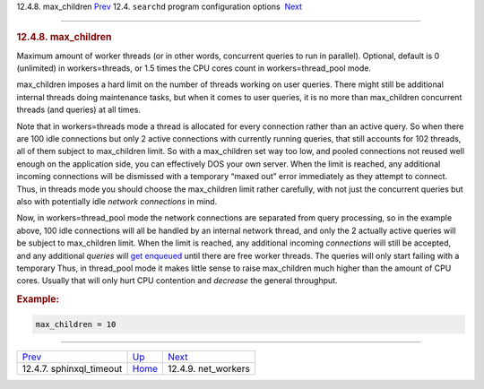 .. raw:: html

   <div class="navheader">

12.4.8. max\_children
`Prev <conf-sphinxql-timeout.html>`__ 
12.4. \ ``searchd`` program configuration options
 `Next <conf-net-workers.html>`__

--------------

.. raw:: html

   </div>

.. raw:: html

   <div class="sect2">

.. raw:: html

   <div class="titlepage">

.. raw:: html

   <div>

.. raw:: html

   <div>

.. rubric:: 12.4.8. max\_children
   :name: max_children
   :class: title

.. raw:: html

   </div>

.. raw:: html

   </div>

.. raw:: html

   </div>

Maximum amount of worker threads (or in other words, concurrent queries
to run in parallel). Optional, default is 0 (unlimited) in
workers=threads, or 1.5 times the CPU cores count in
workers=thread\_pool mode.

max\_children imposes a hard limit on the number of threads working on
user queries. There might still be additional internal threads doing
maintenance tasks, but when it comes to user queries, it is no more than
max\_children concurrent threads (and queries) at all times.

Note that in workers=threads mode a thread is allocated for every
connection rather than an active query. So when there are 100 idle
connections but only 2 active connections with currently running
queries, that still accounts for 102 threads, all of them subject to
max\_children limit. So with a max\_children set way too low, and pooled
connections not reused well enough on the application side, you can
effectively DOS your own server. When the limit is reached, any
additional incoming connections will be dismissed with a temporary
“maxed out” error immediately as they attempt to connect. Thus, in
threads mode you should choose the max\_children limit rather carefully,
with not just the concurrent queries but also with potentially idle
*network connections* in mind.

Now, in workers=thread\_pool mode the network connections are separated
from query processing, so in the example above, 100 idle connections
will all be handled by an internal network thread, and only the 2
actually active queries will be subject to max\_children limit. When the
limit is reached, any additional incoming *connections* will still be
accepted, and any additional *queries* will `get
enqueued <conf-queue-max-length.html>`__ until there are free worker
threads. The queries will only start failing with a temporary Thus, in
thread\_pool mode it makes little sense to raise max\_children much
higher than the amount of CPU cores. Usually that will only hurt CPU
contention and *decrease* the general throughput.

.. rubric:: Example:
   :name: example

.. code:: programlisting

    max_children = 10

.. raw:: html

   </div>

.. raw:: html

   <div class="navfooter">

--------------

+------------------------------------------+-----------------------------------+-------------------------------------+
| `Prev <conf-sphinxql-timeout.html>`__    | `Up <confgroup-searchd.html>`__   |  `Next <conf-net-workers.html>`__   |
+------------------------------------------+-----------------------------------+-------------------------------------+
| 12.4.7. sphinxql\_timeout                | `Home <index.html>`__             |  12.4.9. net\_workers               |
+------------------------------------------+-----------------------------------+-------------------------------------+

.. raw:: html

   </div>
